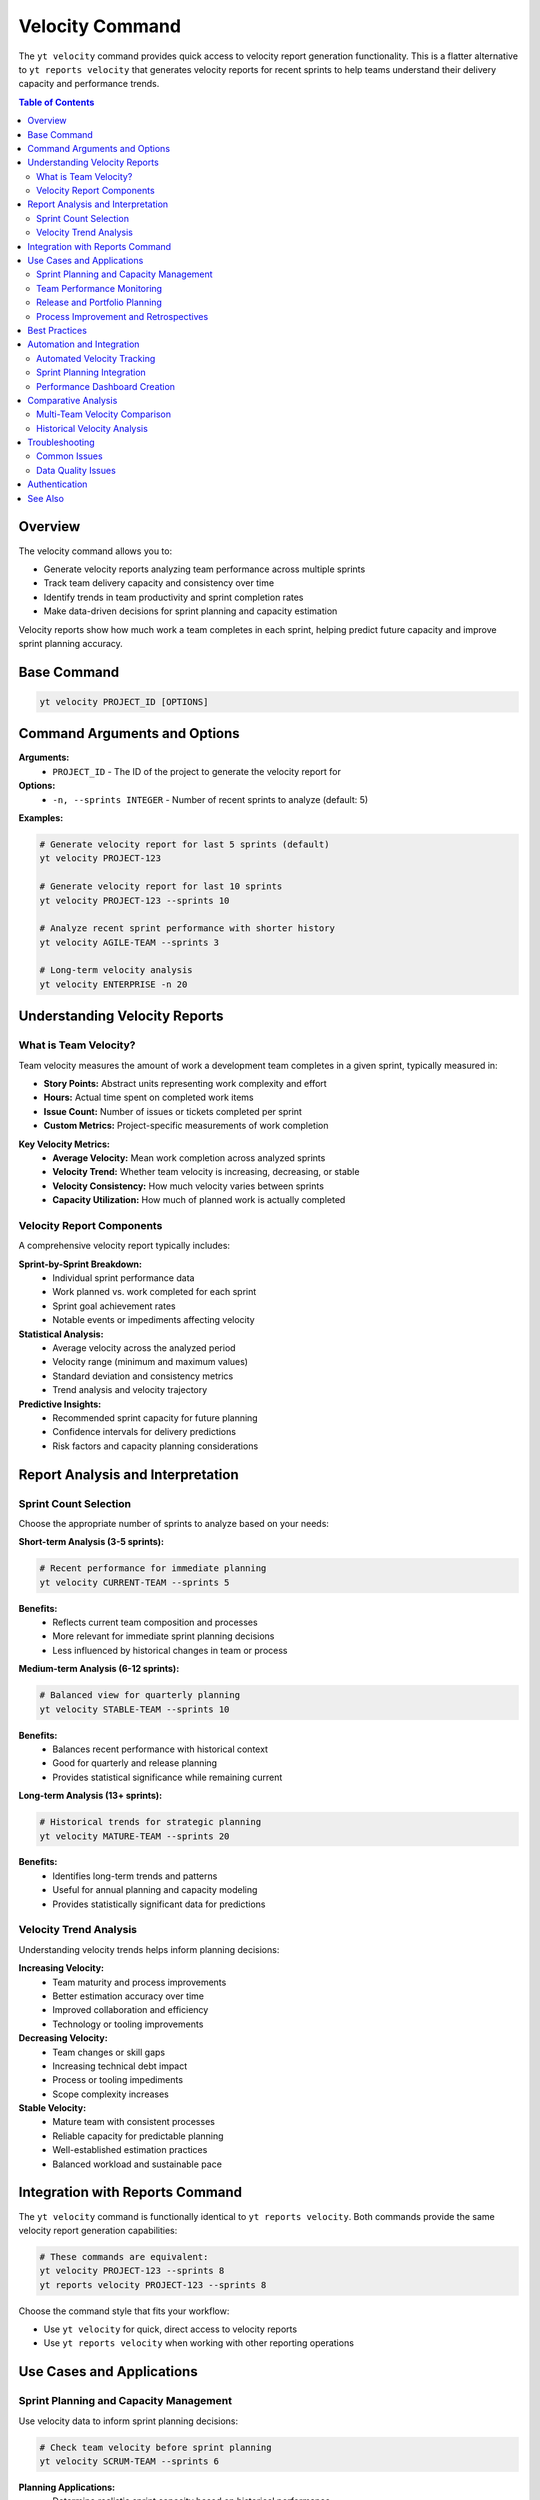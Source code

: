Velocity Command
================

The ``yt velocity`` command provides quick access to velocity report generation functionality. This is a flatter alternative to ``yt reports velocity`` that generates velocity reports for recent sprints to help teams understand their delivery capacity and performance trends.

.. contents:: Table of Contents
   :local:
   :depth: 2

Overview
--------

The velocity command allows you to:

* Generate velocity reports analyzing team performance across multiple sprints
* Track team delivery capacity and consistency over time
* Identify trends in team productivity and sprint completion rates
* Make data-driven decisions for sprint planning and capacity estimation

Velocity reports show how much work a team completes in each sprint, helping predict future capacity and improve sprint planning accuracy.

Base Command
------------

.. code-block:: bash

   yt velocity PROJECT_ID [OPTIONS]

Command Arguments and Options
-----------------------------

**Arguments:**
  * ``PROJECT_ID`` - The ID of the project to generate the velocity report for

**Options:**
  * ``-n, --sprints INTEGER`` - Number of recent sprints to analyze (default: 5)

**Examples:**

.. code-block:: bash

   # Generate velocity report for last 5 sprints (default)
   yt velocity PROJECT-123

   # Generate velocity report for last 10 sprints
   yt velocity PROJECT-123 --sprints 10

   # Analyze recent sprint performance with shorter history
   yt velocity AGILE-TEAM --sprints 3

   # Long-term velocity analysis
   yt velocity ENTERPRISE -n 20

Understanding Velocity Reports
------------------------------

What is Team Velocity?
~~~~~~~~~~~~~~~~~~~~~~

Team velocity measures the amount of work a development team completes in a given sprint, typically measured in:

* **Story Points:** Abstract units representing work complexity and effort
* **Hours:** Actual time spent on completed work items
* **Issue Count:** Number of issues or tickets completed per sprint
* **Custom Metrics:** Project-specific measurements of work completion

**Key Velocity Metrics:**
  * **Average Velocity:** Mean work completion across analyzed sprints
  * **Velocity Trend:** Whether team velocity is increasing, decreasing, or stable
  * **Velocity Consistency:** How much velocity varies between sprints
  * **Capacity Utilization:** How much of planned work is actually completed

Velocity Report Components
~~~~~~~~~~~~~~~~~~~~~~~~~

A comprehensive velocity report typically includes:

**Sprint-by-Sprint Breakdown:**
  * Individual sprint performance data
  * Work planned vs. work completed for each sprint
  * Sprint goal achievement rates
  * Notable events or impediments affecting velocity

**Statistical Analysis:**
  * Average velocity across the analyzed period
  * Velocity range (minimum and maximum values)
  * Standard deviation and consistency metrics
  * Trend analysis and velocity trajectory

**Predictive Insights:**
  * Recommended sprint capacity for future planning
  * Confidence intervals for delivery predictions
  * Risk factors and capacity planning considerations

Report Analysis and Interpretation
-----------------------------------

Sprint Count Selection
~~~~~~~~~~~~~~~~~~~~~

Choose the appropriate number of sprints to analyze based on your needs:

**Short-term Analysis (3-5 sprints):**

.. code-block:: bash

   # Recent performance for immediate planning
   yt velocity CURRENT-TEAM --sprints 5

**Benefits:**
  * Reflects current team composition and processes
  * More relevant for immediate sprint planning decisions
  * Less influenced by historical changes in team or process

**Medium-term Analysis (6-12 sprints):**

.. code-block:: bash

   # Balanced view for quarterly planning
   yt velocity STABLE-TEAM --sprints 10

**Benefits:**
  * Balances recent performance with historical context
  * Good for quarterly and release planning
  * Provides statistical significance while remaining current

**Long-term Analysis (13+ sprints):**

.. code-block:: bash

   # Historical trends for strategic planning
   yt velocity MATURE-TEAM --sprints 20

**Benefits:**
  * Identifies long-term trends and patterns
  * Useful for annual planning and capacity modeling
  * Provides statistically significant data for predictions

Velocity Trend Analysis
~~~~~~~~~~~~~~~~~~~~~~

Understanding velocity trends helps inform planning decisions:

**Increasing Velocity:**
  * Team maturity and process improvements
  * Better estimation accuracy over time
  * Improved collaboration and efficiency
  * Technology or tooling improvements

**Decreasing Velocity:**
  * Team changes or skill gaps
  * Increasing technical debt impact
  * Process or tooling impediments
  * Scope complexity increases

**Stable Velocity:**
  * Mature team with consistent processes
  * Reliable capacity for predictable planning
  * Well-established estimation practices
  * Balanced workload and sustainable pace

Integration with Reports Command
--------------------------------

The ``yt velocity`` command is functionally identical to ``yt reports velocity``. Both commands provide the same velocity report generation capabilities:

.. code-block:: bash

   # These commands are equivalent:
   yt velocity PROJECT-123 --sprints 8
   yt reports velocity PROJECT-123 --sprints 8

Choose the command style that fits your workflow:

* Use ``yt velocity`` for quick, direct access to velocity reports
* Use ``yt reports velocity`` when working with other reporting operations

Use Cases and Applications
--------------------------

Sprint Planning and Capacity Management
~~~~~~~~~~~~~~~~~~~~~~~~~~~~~~~~~~~~~~~

Use velocity data to inform sprint planning decisions:

.. code-block:: bash

   # Check team velocity before sprint planning
   yt velocity SCRUM-TEAM --sprints 6

**Planning Applications:**
  * Determine realistic sprint capacity based on historical performance
  * Adjust sprint scope based on velocity trends and team changes
  * Set achievable sprint goals and manage stakeholder expectations
  * Plan release timelines based on predictable velocity patterns

Team Performance Monitoring
~~~~~~~~~~~~~~~~~~~~~~~~~~~

Track team performance and identify improvement opportunities:

.. code-block:: bash

   # Monthly team performance review
   yt velocity DEVELOPMENT-TEAM --sprints 4

**Monitoring Benefits:**
  * Identify when team changes affect productivity
  * Measure impact of process improvements or tool changes
  * Recognize and address performance impediments early
  * Celebrate team growth and increasing effectiveness

Release and Portfolio Planning
~~~~~~~~~~~~~~~~~~~~~~~~~~~~~

Use velocity data for higher-level planning activities:

.. code-block:: bash

   # Portfolio planning with multiple teams
   for team in TEAM-A TEAM-B TEAM-C; do
       echo "=== $team Velocity ==="
       yt velocity $team --sprints 8
   done

**Strategic Applications:**
  * Allocate work across multiple teams based on capacity
  * Plan feature delivery timelines for product roadmaps
  * Make informed decisions about resource allocation
  * Manage portfolio risk with velocity-based predictions

Process Improvement and Retrospectives
~~~~~~~~~~~~~~~~~~~~~~~~~~~~~~~~~~~~~~

Support continuous improvement with velocity insights:

.. code-block:: bash

   # Retrospective preparation with velocity context
   yt velocity AGILE-TEAM --sprints 3

**Improvement Areas:**
  * Identify sprints with velocity outliers for deeper analysis
  * Correlate velocity changes with process or team changes
  * Use velocity data to validate improvement hypotheses
  * Track the impact of retrospective action items on team performance

Best Practices
--------------

**Data Quality and Consistency:**
  * Ensure consistent sprint boundaries and duration
  * Maintain consistent estimation practices across sprints
  * Update issue status and completion data promptly
  * Use the same velocity metrics consistently over time

**Analysis and Interpretation:**
  * Consider context when interpreting velocity changes
  * Look for patterns over multiple sprints rather than single-sprint variations
  * Factor in team composition changes, holidays, and external factors
  * Use velocity as one input among many for planning decisions

**Communication and Action:**
  * Share velocity reports with the entire team during planning
  * Discuss velocity trends during retrospectives
  * Use velocity data to have data-driven conversations about capacity
  * Avoid using velocity as a performance measurement tool for individuals

**Continuous Improvement:**
  * Regularly review and adjust the number of sprints in your analysis
  * Correlate velocity changes with process improvements or impediments
  * Use velocity trends to inform experiments and process changes
  * Track the impact of team development and training on velocity

Automation and Integration
--------------------------

Automated Velocity Tracking
~~~~~~~~~~~~~~~~~~~~~~~~~~~

Create automated velocity monitoring for regular team insights:

.. code-block:: bash

   #!/bin/bash
   # Sprint planning velocity check

   TEAM_PROJECTS=("SCRUM-A" "SCRUM-B" "KANBAN-C")

   echo "=== Team Velocity Report ==="
   echo "Generated: $(date)"

   for project in "${TEAM_PROJECTS[@]}"; do
       echo "--- $project Team ---"
       yt velocity $project --sprints 6
       echo
   done

Sprint Planning Integration
~~~~~~~~~~~~~~~~~~~~~~~~~~~

Integrate velocity data into sprint planning workflows:

.. code-block:: bash

   # Pre-planning velocity analysis
   CURRENT_VELOCITY=$(yt velocity PROJECT-123 --sprints 3 --format json | jq '.average_velocity')

   echo "Team average velocity: $CURRENT_VELOCITY"
   echo "Recommended sprint capacity: $(echo "$CURRENT_VELOCITY * 0.8" | bc)"

Performance Dashboard Creation
~~~~~~~~~~~~~~~~~~~~~~~~~~~~~

Export velocity data for team dashboards and visualization:

.. code-block:: bash

   # Export velocity data for dashboard
   yt velocity TEAM-PROJECT --sprints 12 --format json > velocity-dashboard-data.json

   # Create summary metrics
   cat velocity-dashboard-data.json | jq '{
       average: .average_velocity,
       trend: .velocity_trend,
       last_sprint: .recent_sprints[0].velocity,
       consistency: .velocity_consistency
   }' > team-metrics.json

Comparative Analysis
--------------------

Multi-Team Velocity Comparison
~~~~~~~~~~~~~~~~~~~~~~~~~~~~~~

Compare velocity across multiple teams:

.. code-block:: bash

   #!/bin/bash
   # Multi-team velocity comparison

   TEAMS=("FRONTEND" "BACKEND" "MOBILE" "QA")

   echo "Team Velocity Comparison"
   printf "%-12s %-15s %-15s %-15s\n" "Team" "Avg Velocity" "Last Sprint" "Trend"
   echo "--------------------------------------------------------"

   for team in "${TEAMS[@]}"; do
       VELOCITY_DATA=$(yt velocity $team --sprints 5 --format json)
       AVG=$(echo $VELOCITY_DATA | jq -r '.average_velocity')
       LAST=$(echo $VELOCITY_DATA | jq -r '.recent_sprints[0].velocity')
       TREND=$(echo $VELOCITY_DATA | jq -r '.trend')
       printf "%-12s %-15s %-15s %-15s\n" "$team" "$AVG" "$LAST" "$TREND"
   done

Historical Velocity Analysis
~~~~~~~~~~~~~~~~~~~~~~~~~~~~

Track velocity changes over different time periods:

.. code-block:: bash

   # Quarterly velocity comparison
   echo "=== Q1 Velocity (Sprints 1-6) ==="
   yt velocity PROJECT --sprints 6

   echo "=== Q2 Velocity (Sprints 7-12) ==="
   # Note: This would require date-based filtering in actual implementation
   yt velocity PROJECT --sprints 6 --offset 6

Troubleshooting
---------------

Common Issues
~~~~~~~~~~~~~

**Insufficient Data:**
  * Verify the project has completed sprints with tracked work
  * Check that sprints are properly defined and closed
  * Ensure work items have appropriate estimation data

**Inconsistent Results:**
  * Verify sprint boundaries are consistently defined
  * Check for changes in estimation practices over time
  * Ensure completed work is properly marked and tracked

**Performance Issues:**
  * Reduce the number of sprints analyzed if reports are slow
  * Check network connectivity to YouTrack instance
  * Verify you have appropriate read permissions for project data

Data Quality Issues
~~~~~~~~~~~~~~~~~~

**Velocity Anomalies:**
  * Review sprint scope changes and mid-sprint adjustments
  * Check for holidays, team changes, or external factors
  * Verify that completed work is properly tracked and estimated

**Missing Velocity Data:**
  * Confirm sprints have associated work items with estimates
  * Check that work items are marked as completed within sprint boundaries
  * Verify time tracking and estimation data is complete

Authentication
--------------

Velocity reports require authentication and appropriate permissions. Make sure you're logged in:

.. code-block:: bash

   yt auth login

See Also
--------

* :doc:`reports` - Complete reporting functionality including other report types
* :doc:`burndown` - Sprint burndown analysis and tracking
* :doc:`boards` - Agile board management and sprint configuration
* :doc:`projects` - Project management and configuration
